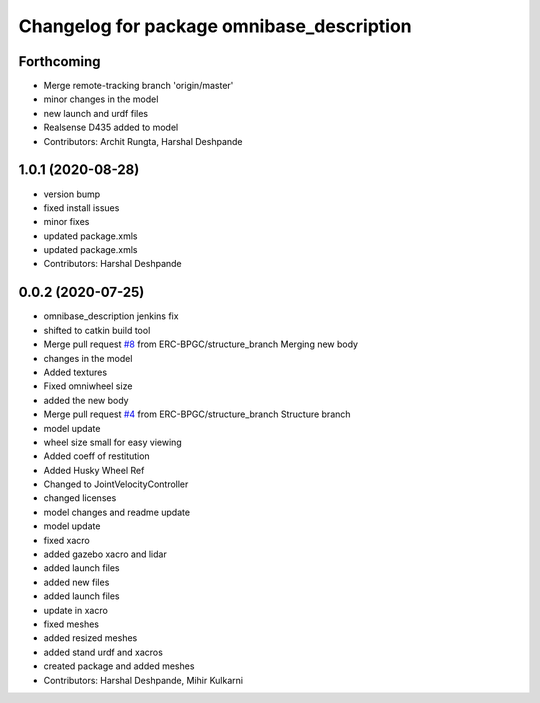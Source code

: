 ^^^^^^^^^^^^^^^^^^^^^^^^^^^^^^^^^^^^^^^^^^
Changelog for package omnibase_description
^^^^^^^^^^^^^^^^^^^^^^^^^^^^^^^^^^^^^^^^^^

Forthcoming
-----------
* Merge remote-tracking branch 'origin/master'
* minor changes in the model
* new launch and urdf files
* Realsense D435 added to model
* Contributors: Archit Rungta, Harshal Deshpande

1.0.1 (2020-08-28)
------------------
* version bump
* fixed install issues
* minor fixes
* updated package.xmls
* updated package.xmls
* Contributors: Harshal Deshpande

0.0.2 (2020-07-25)
------------------
* omnibase_description jenkins fix
* shifted to catkin build tool
* Merge pull request `#8 <https://github.com/ERC-BPGC/omnibase/issues/8>`_ from ERC-BPGC/structure_branch
  Merging new body
* changes in the model
* Added textures
* Fixed omniwheel size
* added the new body
* Merge pull request `#4 <https://github.com/ERC-BPGC/omnibase/issues/4>`_ from ERC-BPGC/structure_branch
  Structure branch
* model update
* wheel size small for easy viewing
* Added coeff of restitution
* Added Husky Wheel Ref
* Changed to JointVelocityController
* changed licenses
* model changes and readme update
* model update
* fixed xacro
* added gazebo xacro and lidar
* added launch files
* added new files
* added launch files
* update in xacro
* fixed meshes
* added resized meshes
* added stand urdf and xacros
* created package and added meshes
* Contributors: Harshal Deshpande, Mihir Kulkarni
